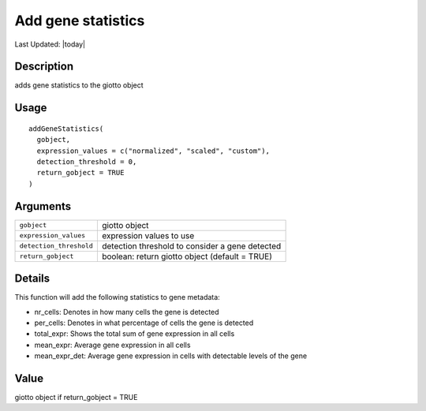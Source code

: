 Add gene statistics
-------------------

.. link-button:: https://github.com/drieslab/Giotto/tree/suite/R/auxiliary_giotto.R#L3698
		:type: url
		:text: View Source Code
		:classes: btn-outline-primary btn-block

Last Updated: |today|

Description
~~~~~~~~~~~

adds gene statistics to the giotto object

Usage
~~~~~

::

   addGeneStatistics(
     gobject,
     expression_values = c("normalized", "scaled", "custom"),
     detection_threshold = 0,
     return_gobject = TRUE
   )

Arguments
~~~~~~~~~

+-----------------------------------+-----------------------------------+
| ``gobject``                       | giotto object                     |
+-----------------------------------+-----------------------------------+
| ``expression_values``             | expression values to use          |
+-----------------------------------+-----------------------------------+
| ``detection_threshold``           | detection threshold to consider a |
|                                   | gene detected                     |
+-----------------------------------+-----------------------------------+
| ``return_gobject``                | boolean: return giotto object     |
|                                   | (default = TRUE)                  |
+-----------------------------------+-----------------------------------+

Details
~~~~~~~

This function will add the following statistics to gene metadata:

-  nr_cells: Denotes in how many cells the gene is detected

-  per_cells: Denotes in what percentage of cells the gene is detected

-  total_expr: Shows the total sum of gene expression in all cells

-  mean_expr: Average gene expression in all cells

-  mean_expr_det: Average gene expression in cells with detectable
   levels of the gene

Value
~~~~~

giotto object if return_gobject = TRUE
